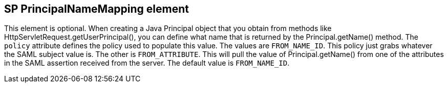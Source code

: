 == SP PrincipalNameMapping element

This element is optional.
When creating a Java Principal object that you obtain from methods like HttpServletRequest.getUserPrincipal(), you can define what name that is returned by the Principal.getName() method.
The `policy` attribute defines the policy used to populate this value.
The values are `FROM_NAME_ID`.
This policy just grabs whatever the SAML subject value is.
The other is `FROM_ATTRIBUTE`.
This will pull the value of Principal.getName() from one of the attributes in the SAML assertion received from the server.
The default value is `FROM_NAME_ID`. 
